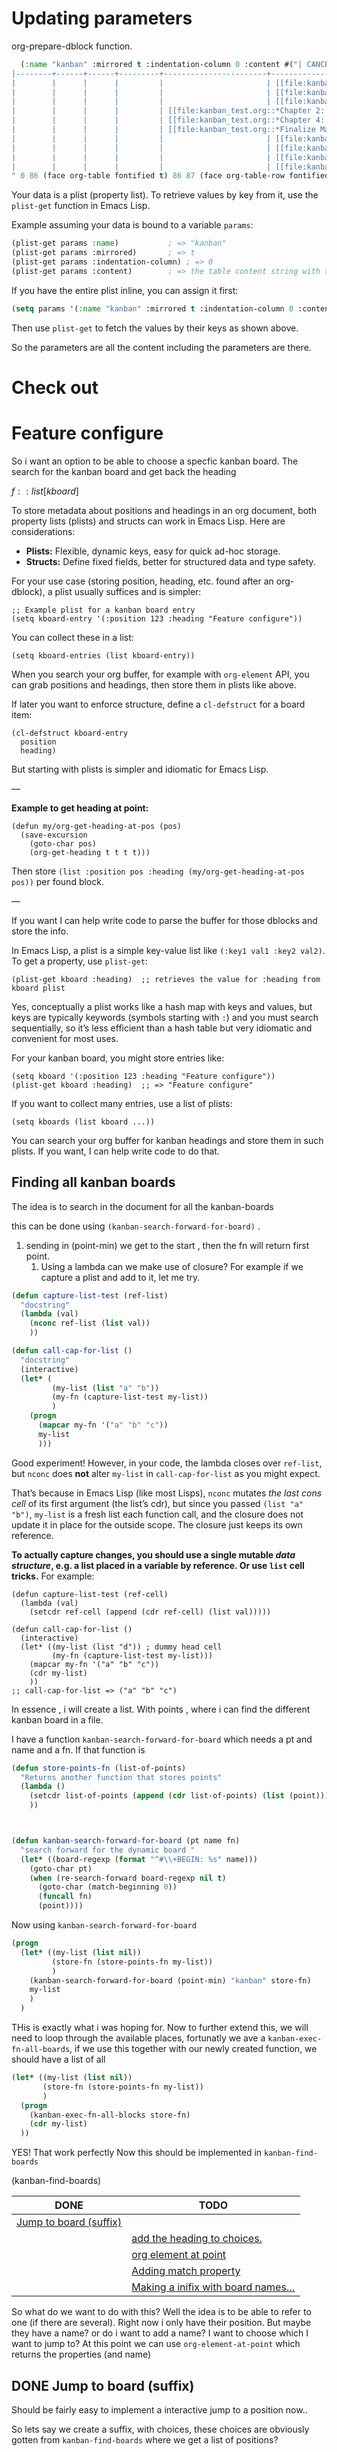 * Updating parameters

org-prepare-dblock function.
#+begin_src emacs-lisp
  (:name "kanban" :mirrored t :indentation-column 0 :content #("| CANCEL | DONE | Test | Working | Analysis              | Backlog                   |
|--------+------+------+---------+-----------------------+---------------------------|
|        |      |      |         |                       | [[file:kanban_test.org::*Research][Research]]                  |
|        |      |      |         |                       | [[file:kanban_test.org::*Chapter 3: Methodology][Chapter 3: Methodology]]    |
|        |      |      |         |                       | [[file:kanban_test.org::*Chapter 1: Introduction][Chapter 1: Introduction]]   |
|        |      |      |         | [[file:kanban_test.org::*Chapter 2: Background][Chapter 2: Background]] |                           |
|        |      |      |         | [[file:kanban_test.org::*Chapter 4: Results][Chapter 4: Results]]    |                           |
|        |      |      |         | [[file:kanban_test.org::*Finalize Manuscript][Finalize Manuscript]]   |                           |
|        |      |      |         |                       | [[file:kanban_test.org::*Chapter 5: Conclusion][Chapter 5: Conclusion]]     |
|        |      |      |         |                       | [[file:kanban_test.org::*Publish][Publish]]                   |
|        |      |      |         |                       | [[file:kanban_test.org::*Submit manuscript][Submit manuscript]]         |
|        |      |      |         |                       | [[file:kanban_test.org::*Withdraw chapter proposal][Withdraw chapter proposal]] |
" 0 86 (face org-table fontified t) 86 87 (face org-table-row fontified t) 87 173 (face org-table fontified t) 173 174 (face org-table-row fontified t) 174 233 (face org-table fontified t) 233 267 (font-lock-multiline t htmlize-link (:uri "file:kanban_test.org::*Research") help-echo "LINK: file:kanban_test.org::*Research" keymap (keymap ... ... ... ... ...) mouse-face highlight invisible org-link ...) 267 268 (rear-nonsticky (mouse-face highlight keymap invisible intangible help-echo org-linked-text htmlize-link) font-lock-multiline t htmlize-link (:uri "file:kanban_test.org::*Research") help-echo "LINK: file:kanban_test.org::*Research" keymap (keymap ... ... ... ... ...) mouse-face highlight ...) 268 275 (font-lock-multiline t htmlize-link (:uri "file:kanban_test.org::*Research") help-echo "LINK: file:kanban_test.org::*Research" keymap (keymap ... ... ... ... ...) mouse-face highlight face (org-link org-table) ...) 275 276 (rear-nonsticky (mouse-face highlight keymap invisible intangible help-echo org-linked-text htmlize-link) font-lock-multiline t htmlize-link (:uri "file:kanban_test.org::*Research") help-echo "LINK: file:kanban_test.org::*Research" keymap (keymap ... ... ... ... ...) mouse-face highlight ...) 276 277 (font-lock-multiline t htmlize-link (:uri "file:kanban_test.org::*Research") help-echo "LINK: file:kanban_test.org::*Research" keymap (keymap ... ... ... ... ...) mouse-face highlight invisible org-link ...) 277 278 (font-lock-multiline t htmlize-link (:uri "file:kanban_test.org::*Research") help-echo "LINK: file:kanban_test.org::*Research" keymap (keymap ... ... ... ... ...) mouse-face highlight invisible org-link ...) 278 297 (face org-table fontified t) 297 298 (face org-table-row fontified t) 298 357 (face org-table fontified t) 357 405 (font-lock-multiline t htmlize-link (:uri "file:kanban_test.org::*Chapter 3: Methodology") help-echo "LINK: file:kanban_test.org::*Chapter 3: Methodology" keymap (keymap ... ... ... ... ...) mouse-face highlight invisible org-link ...) 405 406 (rear-nonsticky (mouse-face highlight keymap invisible intangible help-echo org-linked-text htmlize-link) font-lock-multiline t htmlize-link (:uri "file:kanban_test.org::*Chapter 3: Methodology") help-echo "LINK: file:kanban_test.org::*Chapter 3: Methodology" keymap (keymap ... ... ... ... ...) mouse-face highlight ...) 406 427 (font-lock-multiline t htmlize-link (:uri "file:kanban_test.org::*Chapter 3: Methodology") help-echo "LINK: file:kanban_test.org::*Chapter 3: Methodology" keymap (keymap ... ... ... ... ...) mouse-face highlight face (org-link org-table) ...) 427 428 (rear-nonsticky (mouse-face highlight keymap invisible intangible help-echo org-linked-text htmlize-link) font-lock-multiline t htmlize-link (:uri "file:kanban_test.org::*Chapter 3: Methodology") help-echo "LINK: file:kanban_test.org::*Chapter 3: Methodology" keymap (keymap ... ... ... ... ...) mouse-face highlight ...) 428 429 (font-lock-multiline t htmlize-link (:uri "file:kanban_test.org::*Chapter 3: Methodology") help-echo "LINK: file:kanban_test.org::*Chapter 3: Methodology" keymap (keymap ... ... ... ... ...) mouse-face highlight invisible org-link ...) 429 430 (font-lock-multiline t htmlize-link (:uri "file:kanban_test.org::*Chapter 3: Methodology") help-echo "LINK: file:kanban_test.org::*Chapter 3: Methodology" keymap (keymap ... ... ... ... ...) mouse-face highlight invisible org-link ...) 430 435 (face org-table fontified t) 435 436 (face org-table-row fontified t) 436 495 (face org-table fontified t) 495 544 (font-lock-multiline t htmlize-link (:uri "file:kanban_test.org::*Chapter 1: Introduction") help-echo "LINK: file:kanban_test.org::*Chapter 1: Introduction" keymap (keymap ... ... ... ... ...) mouse-face highlight invisible org-link ...) 544 545 (rear-nonsticky (mouse-face highlight keymap invisible intangible help-echo org-linked-text htmlize-link) font-lock-multiline t htmlize-link (:uri "file:kanban_test.org::*Chapter 1: Introduction") help-echo "LINK: file:kanban_test.org::*Chapter 1: Introduction" keymap (keymap ... ... ... ... ...) mouse-face highlight ...) 545 567 (font-lock-multiline t htmlize-link (:uri "file:kanban_test.org::*Chapter 1: Introduction") help-echo "LINK: file:kanban_test.org::*Chapter 1: Introduction" keymap (keymap ... ... ... ... ...) mouse-face highlight face (org-link org-table) ...) 567 568 (rear-nonsticky (mouse-face highlight keymap invisible intangible help-echo org-linked-text htmlize-link) font-lock-multiline t htmlize-link (:uri "file:kanban_test.org::*Chapter 1: Introduction") help-echo "LINK: file:kanban_test.org::*Chapter 1: Introduction" keymap (keymap ... ... ... ... ...) mouse-face highlight ...) 568 569 (font-lock-multiline t htmlize-link (:uri "file:kanban_test.org::*Chapter 1: Introduction") help-echo "LINK: file:kanban_test.org::*Chapter 1: Introduction" keymap (keymap ... ... ... ... ...) mouse-face highlight invisible org-link ...) 569 570 (font-lock-multiline t htmlize-link (:uri "file:kanban_test.org::*Chapter 1: Introduction") help-echo "LINK: file:kanban_test.org::*Chapter 1: Introduction" keymap (keymap ... ... ... ... ...) mouse-face highlight invisible org-link ...) 570 574 (face org-table fontified t) 574 575 (face org-table-row fontified t) 575 610 (face org-table fontified t) 610 657 (font-lock-multiline t htmlize-link (:uri "file:kanban_test.org::*Chapter 2: Background") help-echo "LINK: file:kanban_test.org::*Chapter 2: Background" keymap (keymap ... ... ... ... ...) mouse-face highlight invisible org-link ...) 657 658 (rear-nonsticky (mouse-face highlight keymap invisible intangible help-echo org-linked-text htmlize-link) font-lock-multiline t htmlize-link (:uri "file:kanban_test.org::*Chapter 2: Background") help-echo "LINK: file:kanban_test.org::*Chapter 2: Background" keymap (keymap ... ... ... ... ...) mouse-face highlight ...) 658 678 (font-lock-multiline t htmlize-link (:uri "file:kanban_test.org::*Chapter 2: Background") help-echo "LINK: file:kanban_test.org::*Chapter 2: Background" keymap (keymap ... ... ... ... ...) mouse-face highlight face (org-link org-table) ...) 678 679 (rear-nonsticky (mouse-face highlight keymap invisible intangible help-echo org-linked-text htmlize-link) font-lock-multiline t htmlize-link (:uri "file:kanban_test.org::*Chapter 2: Background") help-echo "LINK: file:kanban_test.org::*Chapter 2: Background" keymap (keymap ... ... ... ... ...) mouse-face highlight ...) 679 680 (font-lock-multiline t htmlize-link (:uri "file:kanban_test.org::*Chapter 2: Background") help-echo "LINK: file:kanban_test.org::*Chapter 2: Background" keymap (keymap ... ... ... ... ...) mouse-face highlight invisible org-link ...) 680 681 (font-lock-multiline t htmlize-link (:uri "file:kanban_test.org::*Chapter 2: Background") help-echo "LINK: file:kanban_test.org::*Chapter 2: Background" keymap (keymap ... ... ... ... ...) mouse-face highlight invisible org-link ...) 681 711 (face org-table fontified t) 711 712 (face org-table-row fontified t) 712 747 (face org-table fontified t) 747 791 (font-lock-multiline t htmlize-link (:uri "file:kanban_test.org::*Chapter 4: Results") help-echo "LINK: file:kanban_test.org::*Chapter 4: Results" keymap (keymap ... ... ... ... ...) mouse-face highlight invisible org-link ...) 791 792 (rear-nonsticky (mouse-face highlight keymap invisible intangible help-echo org-linked-text htmlize-link) font-lock-multiline t htmlize-link (:uri "file:kanban_test.org::*Chapter 4: Results") help-echo "LINK: file:kanban_test.org::*Chapter 4: Results" keymap (keymap ... ... ... ... ...) mouse-face highlight ...) 792 809 (font-lock-multiline t htmlize-link (:uri "file:kanban_test.org::*Chapter 4: Results") help-echo "LINK: file:kanban_test.org::*Chapter 4: Results" keymap (keymap ... ... ... ... ...) mouse-face highlight face (org-link org-table) ...) 809 810 (rear-nonsticky (mouse-face highlight keymap invisible intangible help-echo org-linked-text htmlize-link) font-lock-multiline t htmlize-link (:uri "file:kanban_test.org::*Chapter 4: Results") help-echo "LINK: file:kanban_test.org::*Chapter 4: Results" keymap (keymap ... ... ... ... ...) mouse-face highlight ...) 810 811 (font-lock-multiline t htmlize-link (:uri "file:kanban_test.org::*Chapter 4: Results") help-echo "LINK: file:kanban_test.org::*Chapter 4: Results" keymap (keymap ... ... ... ... ...) mouse-face highlight invisible org-link ...) 811 812 (font-lock-multiline t htmlize-link (:uri "file:kanban_test.org::*Chapter 4: Results") help-echo "LINK: file:kanban_test.org::*Chapter 4: Results" keymap (keymap ... ... ... ... ...) mouse-face highlight invisible org-link ...) 812 845 (face org-table fontified t) 845 846 (face org-table-row fontified t) 846 881 (face org-table fontified t) 881 926 (font-lock-multiline t htmlize-link (:uri "file:kanban_test.org::*Finalize Manuscript") help-echo "LINK: file:kanban_test.org::*Finalize Manuscript" keymap (keymap ... ... ... ... ...) mouse-face highlight invisible org-link ...) 926 927 (rear-nonsticky (mouse-face highlight keymap invisible intangible help-echo org-linked-text htmlize-link) font-lock-multiline t htmlize-link (:uri "file:kanban_test.org::*Finalize Manuscript") help-echo "LINK: file:kanban_test.org::*Finalize Manuscript" keymap (keymap ... ... ... ... ...) mouse-face highlight ...) 927 945 (font-lock-multiline t htmlize-link (:uri "file:kanban_test.org::*Finalize Manuscript") help-echo "LINK: file:kanban_test.org::*Finalize Manuscript" keymap (keymap ... ... ... ... ...) mouse-face highlight face (org-link org-table) ...) 945 946 (rear-nonsticky (mouse-face highlight keymap invisible intangible help-echo org-linked-text htmlize-link) font-lock-multiline t htmlize-link (:uri "file:kanban_test.org::*Finalize Manuscript") help-echo "LINK: file:kanban_test.org::*Finalize Manuscript" keymap (keymap ... ... ... ... ...) mouse-face highlight ...) 946 947 (font-lock-multiline t htmlize-link (:uri "file:kanban_test.org::*Finalize Manuscript") help-echo "LINK: file:kanban_test.org::*Finalize Manuscript" keymap (keymap ... ... ... ... ...) mouse-face highlight invisible org-link ...) 947 948 (font-lock-multiline t htmlize-link (:uri "file:kanban_test.org::*Finalize Manuscript") help-echo "LINK: file:kanban_test.org::*Finalize Manuscript" keymap (keymap ... ... ... ... ...) mouse-face highlight invisible org-link ...) 948 980 (face org-table fontified t) 980 981 (face org-table-row fontified t) 981 1040 (face org-table fontified t) 1040 1087 (font-lock-multiline t htmlize-link (:uri "file:kanban_test.org::*Chapter 5: Conclusion") help-echo "LINK: file:kanban_test.org::*Chapter 5: Conclusion" keymap (keymap ... ... ... ... ...) mouse-face highlight invisible org-link ...) 1087 1088 (rear-nonsticky (mouse-face highlight keymap invisible intangible help-echo org-linked-text htmlize-link) font-lock-multiline t htmlize-link (:uri "file:kanban_test.org::*Chapter 5: Conclusion") help-echo "LINK: file:kanban_test.org::*Chapter 5: Conclusion" keymap (keymap ... ... ... ... ...) mouse-face highlight ...) 1088 1108 (font-lock-multiline t htmlize-link (:uri "file:kanban_test.org::*Chapter 5: Conclusion") help-echo "LINK: file:kanban_test.org::*Chapter 5: Conclusion" keymap (keymap ... ... ... ... ...) mouse-face highlight face (org-link org-table) ...) 1108 1109 (rear-nonsticky (mouse-face highlight keymap invisible intangible help-echo org-linked-text htmlize-link) font-lock-multiline t htmlize-link (:uri "file:kanban_test.org::*Chapter 5: Conclusion") help-echo "LINK: file:kanban_test.org::*Chapter 5: Conclusion" keymap (keymap ... ... ... ... ...) mouse-face highlight ...) 1109 1110 (font-lock-multiline t htmlize-link (:uri "file:kanban_test.org::*Chapter 5: Conclusion") help-echo "LINK: file:kanban_test.org::*Chapter 5: Conclusion" keymap (keymap ... ... ... ... ...) mouse-face highlight invisible org-link ...) 1110 1111 (font-lock-multiline t htmlize-link (:uri "file:kanban_test.org::*Chapter 5: Conclusion") help-echo "LINK: file:kanban_test.org::*Chapter 5: Conclusion" keymap (keymap ... ... ... ... ...) mouse-face highlight invisible org-link ...) 1111 1117 (face org-table fontified t) 1117 1118 (face org-table-row fontified t) 1118 1162 (face org-table fontified t) 1162 1177 (face org-table fontified t) 1177 1210 (font-lock-multiline t htmlize-link (:uri "file:kanban_test.org::*Publish") help-echo "LINK: file:kanban_test.org::*Publish" keymap (keymap ... ... ... ... ...) mouse-face highlight invisible org-link ...) 1210 1211 (rear-nonsticky (mouse-face highlight keymap invisible intangible help-echo org-linked-text htmlize-link) font-lock-multiline t htmlize-link (:uri "file:kanban_test.org::*Publish") help-echo "LINK: file:kanban_test.org::*Publish" keymap (keymap ... ... ... ... ...) mouse-face highlight ...) 1211 1217 (font-lock-multiline t htmlize-link (:uri "file:kanban_test.org::*Publish") help-echo "LINK: file:kanban_test.org::*Publish" keymap (keymap ... ... ... ... ...) mouse-face highlight face (org-link org-table) ...) 1217 1218 (rear-nonsticky (mouse-face highlight keymap invisible intangible help-echo org-linked-text htmlize-link) font-lock-multiline t htmlize-link (:uri "file:kanban_test.org::*Publish") help-echo "LINK: file:kanban_test.org::*Publish" keymap (keymap ... ... ... ... ...) mouse-face highlight ...) 1218 1219 (font-lock-multiline t htmlize-link (:uri "file:kanban_test.org::*Publish") help-echo "LINK: file:kanban_test.org::*Publish" keymap (keymap ... ... ... ... ...) mouse-face highlight invisible org-link ...) 1219 1220 (font-lock-multiline t htmlize-link (:uri "file:kanban_test.org::*Publish") help-echo "LINK: file:kanban_test.org::*Publish" keymap (keymap ... ... ... ... ...) mouse-face highlight invisible org-link ...) 1220 1240 (face org-table fontified t) 1240 1241 (face org-table-row fontified t) 1241 1300 (face org-table fontified t) 1300 1343 (font-lock-multiline t htmlize-link (:uri "file:kanban_test.org::*Submit manuscript") help-echo "LINK: file:kanban_test.org::*Submit manuscript" keymap (keymap ... ... ... ... ...) mouse-face highlight invisible org-link ...) 1343 1344 (rear-nonsticky (mouse-face highlight keymap invisible intangible help-echo org-linked-text htmlize-link) font-lock-multiline t htmlize-link (:uri "file:kanban_test.org::*Submit manuscript") help-echo "LINK: file:kanban_test.org::*Submit manuscript" keymap (keymap ... ... ... ... ...) mouse-face highlight ...) 1344 1360 (font-lock-multiline t htmlize-link (:uri "file:kanban_test.org::*Submit manuscript") help-echo "LINK: file:kanban_test.org::*Submit manuscript" keymap (keymap ... ... ... ... ...) mouse-face highlight face (org-link org-table) ...) 1360 1361 (rear-nonsticky (mouse-face highlight keymap invisible intangible help-echo org-linked-text htmlize-link) font-lock-multiline t htmlize-link (:uri "file:kanban_test.org::*Submit manuscript") help-echo "LINK: file:kanban_test.org::*Submit manuscript" keymap (keymap ... ... ... ... ...) mouse-face highlight ...) 1361 1362 (font-lock-multiline t htmlize-link (:uri "file:kanban_test.org::*Submit manuscript") help-echo "LINK: file:kanban_test.org::*Submit manuscript" keymap (keymap ... ... ... ... ...) mouse-face highlight invisible org-link ...) 1362 1363 (font-lock-multiline t htmlize-link (:uri "file:kanban_test.org::*Submit manuscript") help-echo "LINK: file:kanban_test.org::*Submit manuscript" keymap (keymap ... ... ... ... ...) mouse-face highlight invisible org-link ...) 1363 1373 (face org-table fontified t) 1373 1374 (face org-table-row fontified t) 1374 1433 (face org-table fontified t) 1433 1484 (font-lock-multiline t htmlize-link (:uri "file:kanban_test.org::*Withdraw chapter proposal") help-echo "LINK: file:kanban_test.org::*Withdraw chapter proposal" keymap (keymap ... ... ... ... ...) mouse-face highlight invisible org-link ...) 1484 1485 (rear-nonsticky (mouse-face highlight keymap invisible intangible help-echo org-linked-text htmlize-link) font-lock-multiline t htmlize-link (:uri "file:kanban_test.org::*Withdraw chapter proposal") help-echo "LINK: file:kanban_test.org::*Withdraw chapter proposal" keymap (keymap ... ... ... ... ...) mouse-face highlight ...) 1485 1509 (font-lock-multiline t htmlize-link (:uri "file:kanban_test.org::*Withdraw chapter proposal") help-echo "LINK: file:kanban_test.org::*Withdraw chapter proposal" keymap (keymap ... ... ... ... ...) mouse-face highlight face (org-link org-table) ...) 1509 1510 (rear-nonsticky (mouse-face highlight keymap invisible intangible help-echo org-linked-text htmlize-link) font-lock-multiline t htmlize-link (:uri "file:kanban_test.org::*Withdraw chapter proposal") help-echo "LINK: file:kanban_test.org::*Withdraw chapter proposal" keymap (keymap ... ... ... ... ...) mouse-face highlight ...) 1510 1511 (font-lock-multiline t htmlize-link (:uri "file:kanban_test.org::*Withdraw chapter proposal") help-echo "LINK: file:kanban_test.org::*Withdraw chapter proposal" keymap (keymap ... ... ... ... ...) mouse-face highlight invisible org-link ...) 1511 1512 (font-lock-multiline t htmlize-link (:uri "file:kanban_test.org::*Withdraw chapter proposal") help-echo "LINK: file:kanban_test.org::*Withdraw chapter proposal" keymap (keymap ... ... ... ... ...) mouse-face highlight invisible org-link ...) 1512 1514 (face org-table fontified t) 1514 1515 (face org-table-row fontified t)))
#+end_src



Your data is a plist (property list). To retrieve values by key from it, use the =plist-get= function in Emacs Lisp.

Example assuming your data is bound to a variable =params=:

#+begin_src emacs-lisp
(plist-get params :name)           ; => "kanban"
(plist-get params :mirrored)       ; => t
(plist-get params :indentation-column) ; => 0
(plist-get params :content)        ; => the table content string with text properties
#+end_src

If you have the entire plist inline, you can assign it first:

#+begin_src emacs-lisp
(setq params '(:name "kanban" :mirrored t :indentation-column 0 :content "..."))
#+end_src

Then use =plist-get= to fetch the values by their keys as shown above.

So the parameters are all the content including the parameters are there.


* Check out

* Feature configure
:PROPERTIES:
:ID:       a720c84b-4780-46e5-b426-1aa8526d805d
:END:
So i want an option to be able to choose a specfic kanban board.
The search for the kanban board and get back the heading

$f::list[kboard]$



To store metadata about positions and headings in an org document, both property lists (plists) and structs can work in Emacs Lisp. Here are considerations:

- *Plists:* Flexible, dynamic keys, easy for quick ad-hoc storage.
- *Structs:* Define fixed fields, better for structured data and type safety.

For your use case (storing position, heading, etc. found after an org-dblock), a plist usually suffices and is simpler:

#+begin_src elisp
;; Example plist for a kanban board entry
(setq kboard-entry '(:position 123 :heading "Feature configure"))
#+end_src

You can collect these in a list:

#+begin_src elisp
(setq kboard-entries (list kboard-entry))
#+end_src

When you search your org buffer, for example with =org-element= API, you can grab positions and headings, then store them in plists like above.

If later you want to enforce structure, define a =cl-defstruct= for a board item:

#+begin_src elisp
(cl-defstruct kboard-entry
  position
  heading)
#+end_src

But starting with plists is simpler and idiomatic for Emacs Lisp.

---

*Example to get heading at point:*

#+begin_src elisp
(defun my/org-get-heading-at-pos (pos)
  (save-excursion
    (goto-char pos)
    (org-get-heading t t t t)))
#+end_src

Then store =(list :position pos :heading (my/org-get-heading-at-pos pos))= per found block.

---

If you want I can help write code to parse the buffer for those dblocks and store the info.



In Emacs Lisp, a plist is a simple key-value list like =(:key1 val1 :key2 val2)=. To get a property, use =plist-get=:
#+begin_src elisp
(plist-get kboard :heading)  ;; retrieves the value for :heading from kboard plist
#+end_src

Yes, conceptually a plist works like a hash map with keys and values, but keys are typically keywords (symbols starting with =:=) and you must search sequentially, so it’s less efficient than a hash table but very idiomatic and convenient for most uses.

For your kanban board, you might store entries like:
#+begin_src elisp
(setq kboard '(:position 123 :heading "Feature configure"))
(plist-get kboard :heading)  ;; => "Feature configure"
#+end_src

If you want to collect many entries, use a list of plists:
#+begin_src elisp
(setq kboards (list kboard ...))
#+end_src

You can search your org buffer for kanban headings and store them in such plists. If you want, I can help write code to do that.



** Finding all kanban boards

The idea is to search in the document for all the kanban-boards


this can be done using  =(kanban-search-forward-for-board)= .

1. sending in (point-min) we get to the start , then the fn will return first point.
   2. Using a lambda can we make use of closure?
      For example if we capture a plist and add to it, let me try.

#+begin_src emacs-lisp :transient t
  (defun capture-list-test (ref-list)
    "docstring"
    (lambda (val)
      (nconc ref-list (list val))
      ))

  (defun call-cap-for-list ()
    "docstring"
    (interactive)
    (let* (
           (my-list (list "a" "b"))
           (my-fn (capture-list-test my-list))
           )
      (progn
        (mapcar my-fn '("a" "b" "c"))
        my-list
        )))
#+end_src

#+RESULTS:
: call-cap-for-list


Good experiment!
However, in your code, the lambda closes over =ref-list=, but =nconc= does *not* alter =my-list= in =call-cap-for-list= as you might expect.

That’s because in Emacs Lisp (like most Lisps), =nconc= mutates /the last cons cell/ of its first argument (the list’s cdr), but since you passed =(list "a" "b")=, =my-list= is a fresh list each function call, and the closure does not update it in place for the outside scope. The closure just keeps its own reference.

*To actually capture changes, you should use a single mutable /data structure/, e.g. a list placed in a variable by reference. Or use =list= cell tricks.* For example:

#+begin_src elisp :lexical t
  (defun capture-list-test (ref-cell)
    (lambda (val)
      (setcdr ref-cell (append (cdr ref-cell) (list val)))))

  (defun call-cap-for-list ()
    (interactive)
    (let* ((my-list (list "d")) ; dummy head cell
           (my-fn (capture-list-test my-list)))
      (mapcar my-fn '("a" "b" "c"))
      (cdr my-list)
      ))
  ;; call-cap-for-list => ("a" "b" "c")
#+end_src

#+RESULTS:
: call-cap-for-list

In essence , i will create a list.
With points , where i can find the different kanban board in a file.

I have a function =kanban-search-forward-for-board=
which needs a pt and name and a fn.
If that function is

#+begin_src emacs-lisp :lexical t
  (defun store-points-fn (list-of-points)
    "Returns another function that stores points"
    (lambda ()
      (setcdr list-of-points (append (cdr list-of-points) (list (point))))
      ))



  (defun kanban-search-forward-for-board (pt name fn)
    "search forward for the dynamic board "
    (let* ((board-regexp (format "^#\\+BEGIN: %s" name)))
      (goto-char pt)
      (when (re-search-forward board-regexp nil t)
        (goto-char (match-beginning 0))
        (funcall fn)
        (point))))
#+end_src

#+RESULTS:
: kanban-search-forward-for-board

Now using =kanban-search-forward-for-board=

#+begin_src emacs-lisp :lexical t
  (progn
    (let* ((my-list (list nil))
           (store-fn (store-points-fn my-list))
           )
      (kanban-search-forward-for-board (point-min) "kanban" store-fn)
      my-list
      )
    )
#+end_src

#+RESULTS:
| nil | 25511 |

THis is exactly what i was hoping for.  Now to further extend this, we
will need to loop through the available places, fortunatly we ave a
=kanban-exec-fn-all-boards=, if we use this together with our newly
created function, we should have a list of all

#+begin_src emacs-lisp :lexical
  (let* ((my-list (list nil))
         (store-fn (store-points-fn my-list))
         )
    (progn
      (kanban-exec-fn-all-blocks store-fn)
      (cdr my-list)
    ))

#+end_src

#+RESULTS:
| 25928 | 26493 |
 YES! That work perfectly
Now this should be implemented in =kanban-find-boards=

(kanban-find-boards)


#+NAME: TEST
#+BEGIN: kanban :mirrored nil
| DONE                   | TODO                                |
|------------------------+-------------------------------------|
| [[file:README.org::*Jump to board (suffix)][Jump to board (suffix)]] |                                     |
|                        | [[file:README.org::*add the heading to choices.][add the heading to choices.]]         |
|                        | [[file:README.org::*org element at point][org element at point]]                |
|                        | [[file:README.org::*Adding match property][Adding match property]]               |
|                        | [[file:README.org::*Making a inifix with board names...][Making a inifix with board names...]] |
#+END:





So what do we want to do with this? Well the idea is to
be able to refer to one (if there are several). Right now i only have their position.
But maybe they have a name? or do i want to add a name?
I want to choose which I want to jump to?
At this  point we can use =org-element-at-point= which returns the properties (and name)


** DONE Jump to board (suffix)
CLOSED: [2025-08-07 Thu 21:38]
Should be fairly easy to implement a interactive jump to a
position now..

So lets say we create a suffix, with choices, these choices are
obviously gotten from =kanban-find-boards= where we get a list of positions?

Maybe its I can use =competing-read=
lets try it out. =kanban-find-boards= returns a list of position.
This list needs first to be transformed to strings...




#+begin_src emacs-lisp :lexical
  (defun kanban-jump-to-position ()
  "Interactively jump to a kanban board position."
  (interactive)
  (let* ((positions (kanban-find-boards))            ; e.g. a list of symbols or numbers
         (candidates (mapcar #'prin1-to-string positions))
         (choice (completing-read "Jump to board: " candidates)))
    (goto-char (string-to-number choice))
    ))
#+end_src

This is all good and cozy, the only problem is that it looks awful.
At least i can do is use "board 1" "board 2" ..
For that we need a plist...

Lets first check out how this can be done
#+begin_src emacs-lisp :lexical
  (defun kanban-make-alist (board-number pos)
    "Create alist with number and position"
    (let ((linenr (line-number-at-pos pos)))
      (cons (format "Board #%d (line %d)" board-number linenr) pos)
    ))

  (defun kanban-create-seq (candidates)
    "create a sequence of all candidates"
    (number-sequence 1 (length candidates))
    )


  (defun kanban-jump-to-board ()
    "docstring"
    (interactive)
    (let* ((positions (kanban-find-boards)) ;Here we get all the position
           (candidates (cl-mapcar #'kanban-make-alist (kanban-create-seq positions) positions))

           (choice (completing-read "Jump to board" (mapcar #'car candidates)))
           (pos (cdr (assoc choice candidates)))
           )
      (message "Pos %d" pos)
      (goto-char pos)
      ))

(org-get-heading)
#+end_src

#+RESULTS:
: TODO Jump to board (suffix)

one slight change to this is to to have the org heading..
That would be pretty cool.. That has to wait..


*** TODO add the heading to choices.

** TODO org element at point
As described above we could get the element at point and retrive some useful information
I would also like to get the line number for a point.
=(line-number-at-pos 25928)= i.e
So instead of reffering to name (if it dont exists) i can refer to a line number.

To get the right board, to be able to change it, we first need to get
our point to the right place. No worries, thats the easy part




** TODO Adding match property                                     :something:

When I press apply, i will first see which infix are selected.
Each infix (e.g match, or mirror) are associated with a update function.
 - mirror :: =kanban--update-mirror-property=
 - match :: =kanban--update-match-property=

 The problem is the =kanban--update-board-property= at this moment, its more
 for mirror property,

 The regexp need to be updated =(format ":%s\\s-+\\(?:t\\|nil\\)"= actually it should be an argument


#+begin_src emacs-lisp
  (let* ((board (car (last (kanban-find-boards))))
         (prop-regex ":mirrored\\s-+\\(?:t\\|nil\\)")
         )
    (kanban--update-board-property board "match" "hello" prop-regex)

    )
#+end_src

#+RESULTS:

Instead of sending what to match , and value
If we send in a  function. This way we can do what ever we want.

 1. We got to the char position.
 2. Check that we are at the begnning.
 3. Now we send the hole row except for =#+BEGIN: kanban=
 4. The function can now do what ever it likes and return the new parameter line




#+begin_src emacs-lisp
  (defun test-re-organize (params)
    "docstring"
    (format ":mirror t :match %s" "apa"))

  (defun kanban--update-board-property2 (pos fn)
    "Update PROPERTY with VALUE for board at POS."
    (save-excursion
      (goto-char pos)
      (when (looking-at "#\\+BEGIN: kanban\\(.*\\)$")
        (let* ((params (match-string 1))
               (properties (funcall fn params))
               )
            (beginning-of-line)
            (kill-line)
            (insert "\n")
            (previous-line)
            (insert (format "#+BEGIN: kanban %s" properties ))))))



  (kanban--update-board-property2 (car (last (kanban-find-boards))) #'test-re-organize)
#+end_src

#+RESULTS:




** Property update
#+begin_src emacs-lisp :lexical t
  (defun kanban-replace-property (property new-val)
    "Creates a closure with new-val that replaces the old"
    (lambda (prop-arg)
      (let* (
             (regexp (format ":%s[ \t]+[^ ]+" property))
             (new-prop (format ":%s %s" property new-val) ))
        (replace-regexp-in-string regexp new-prop prop-arg)
        )))


  (let* ((fn (kanban-replace-mirror "match" "calle")))
    (funcall fn "kanban :mirror t :match apa")
    )

#+end_src

Whats missing is a =suffix= that decides which /function/ and /board/ to update
The function is decided which /infix/ are changed, or maybe all of them based on

We can make a ALIST of the argument value and the property

#+begin_src emacs-lisp :lexical t
  (defconst kanban-property-switches
  '(("mirror" . "--mirrored=")
    ("match"   . "--match="))
  "Alist mapping names to switches.")

  (defun kanban-get-value-from-alist (key)
    " Simple function to just get the value from a key"
    (cdr (assoc key kanban-property-switches)))


  (defun kanban-get-property-fn (property-name)
    "docstring"
    (let* ((switch (kanban-get-value-from-alist property-name))
           (mirror-value (transient-arg-value switch (transient-args 'kanban-properties)))
           (function (kanban-replace-property property-name mirror-value))
      )
      function
    ))



  (transient-define-suffix kanban--apply-properties()
    "Apply the new property based on Infix and boards"
    :description "Apply"
    :key "A"                  ;; Key to trigger this suffix
    (interactive )
    (let* ((args (transient-args 'kanban-properties))
           (mirror-value (transient-arg-value "--option=" args))
           (mirror-fn (kanban-replace-mirror))
           )
      (message "Value %s" value)
      ))

#+end_src

This works for the different match and mirror, all we need is to provide the property-name (match,mirror),
But to update all we need to iterate through each if the Alist.

This want work since i need to return the fixed string.
#+begin_src emacs-lisp :lexical
  (defun kanban-replace-property-header (property-header)
    "docstring"
    (let* ((properties (mapcar #'car kanban-property-switches))
           (fns (mapcar #'kanban-get-property-fn properties))
         )
    (cl-dolist (fn fns)
      (funcall fn ":mirror t :match apa")
      )))
#+end_src

#+RESULTS:


** TODO Making a inifix with board names...


#+BEGIN: kanban :mirror t :match apa
| DONE | TODO                  |
|------+-----------------------|
|      | [[file:README.org::*Adding match property][Adding match property]] |
#+END:
